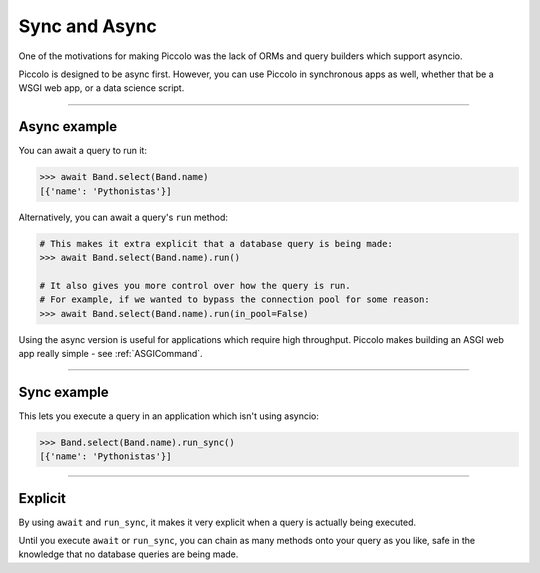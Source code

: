 .. _SyncAndAsync:

Sync and Async
==============

One of the motivations for making Piccolo was the lack of ORMs and query
builders which support asyncio.

Piccolo is designed to be async first. However, you can use Piccolo in
synchronous apps as well, whether that be a WSGI web app, or a data science
script.

-------------------------------------------------------------------------------

Async example
-------------

You can await a query to run it:

.. code-block:: python

    >>> await Band.select(Band.name)
    [{'name': 'Pythonistas'}]

Alternatively, you can await a query's ``run`` method:

.. code-block:: python

    # This makes it extra explicit that a database query is being made:
    >>> await Band.select(Band.name).run()

    # It also gives you more control over how the query is run.
    # For example, if we wanted to bypass the connection pool for some reason:
    >>> await Band.select(Band.name).run(in_pool=False)

Using the async version is useful for applications which require high
throughput. Piccolo makes building an ASGI web app really simple - see
:ref:`ASGICommand`.

-------------------------------------------------------------------------------

Sync example
------------

This lets you execute a query in an application which isn't using asyncio:

.. code-block:: python

    >>> Band.select(Band.name).run_sync()
    [{'name': 'Pythonistas'}]

-------------------------------------------------------------------------------

Explicit
--------

By using ``await`` and ``run_sync``, it makes it very explicit when a query is
actually being executed.

Until you execute ``await`` or ``run_sync``, you can chain as many methods onto your
query as you like, safe in the knowledge that no database queries are being
made.
